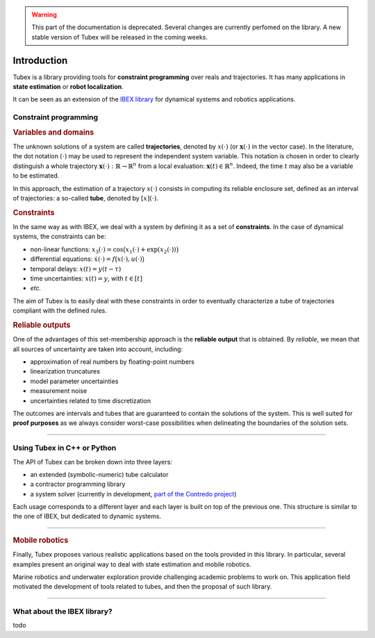 .. _sec-manual-introduction-label:

.. warning::
  
  This part of the documentation is deprecated. Several changes are currently perfomed on the library.
  A new stable version of Tubex will be released in the coming weeks.

############
Introduction
############

Tubex is a library providing tools for **constraint programming** over reals and trajectories.
It has many applications in **state estimation** or **robot localization**.

It can be seen as an extension of the `IBEX library <http://www.ibex-lib.org>`_ for dynamical systems and robotics applications.

Constraint programming
""""""""""""""""""""""

.. rubric:: Variables and domains

The unknown solutions of a system are called **trajectories**, denoted by :math:`x(\cdot)` (or :math:`\mathbf{x}(\cdot)` in the vector case).
In the literature, the dot notation :math:`(\cdot)` may be used to represent the independent system variable.
This notation is chosen in order to clearly distinguish a whole trajectory :math:`\mathbf{x}(\cdot):\mathbb{R}\to\mathbb{R}^n` from a local evaluation: :math:`\mathbf{x}(t)\in\mathbb{R}^n`. Indeed, the time :math:`t` may also be a variable to be estimated.

In this approach, the estimation of a trajectory :math:`x(\cdot)` consists in computing its reliable enclosure set, defined as an interval of trajectories: a so-called **tube**, denoted by :math:`[x](\cdot)`.

.. rubric:: Constraints

In the same way as with IBEX, we deal with a system by defining it as a set of **constraints**. In the case of dynamical systems, the constraints can be:

- non-linear functions: :math:`x_3(\cdot)=\cos\big(x_1(\cdot)+\exp(x_2(\cdot))\big)`
- differential equations: :math:`\dot{x}(\cdot)=f\big(x(\cdot),u(\cdot)\big)`
- temporal delays: :math:`x(t)=y(t-\tau)`
- time uncertainties: :math:`x(t)=y`, with :math:`t\in[t]`
- *etc.*

The aim of Tubex is to easily deal with these constraints in order to eventually characterize a tube of trajectories compliant with the defined rules.

.. rubric:: Reliable outputs

One of the advantages of this set-membership approach is the **reliable output** that is obtained.
By *reliable*, we mean that all sources of uncertainty are taken into account, including:

- approximation of real numbers by floating-point numbers
- linearization truncatures
- model parameter uncertainties
- measurement noise
- uncertainties related to time discretization

The outcomes are intervals and tubes that are guaranteed to contain the solutions of the system.
This is well suited for **proof purposes** as we always consider worst-case possibilities when delineating the boundaries of the solution sets.

------------------------------------------------------

Using Tubex in C++ or Python
""""""""""""""""""""""""""""

The API of Tubex can be broken down into three layers:

- an extended (symbolic-numeric) tube calculator
- a contractor programming library
- a system solver (currently in development, `part of the Contredo project <https://github.com/ibex-team/tubex-solve>`_)

Each usage corresponds to a different layer and each layer is built on top of the previous one. This structure is similar to the one of IBEX, but dedicated to dynamic systems.


.. An extended interval calculator
.. -------------------------------
.. 
.. Tubex allows you to declare symbolically a temporal function and to perform interval computations with it. For example:
.. 
..    Function f(x, y, "sin(x)+exp(t*y)");
.. 
.. defines the "mathematical" object :math:`\left(\begin{array}{c}x(\cdot)\\y(\cdot)\end{array}\right) \mapsto \sin\big(x(t)\big)+\exp\big(t\cdot y(t)\big)`.


------------------------------------------------------

.. rubric:: Mobile robotics

Finally, Tubex proposes various realistic applications based on the tools provided in this library. In particular, several examples present an original way to deal with state estimation and mobile robotics.

Marine robotics and underwater exploration provide challenging academic problems to work on. This application field motivated the development of tools related to tubes, and then the proposal of such library.

------------------------------------------------------

What about the IBEX library?
""""""""""""""""""""""""""""

todo